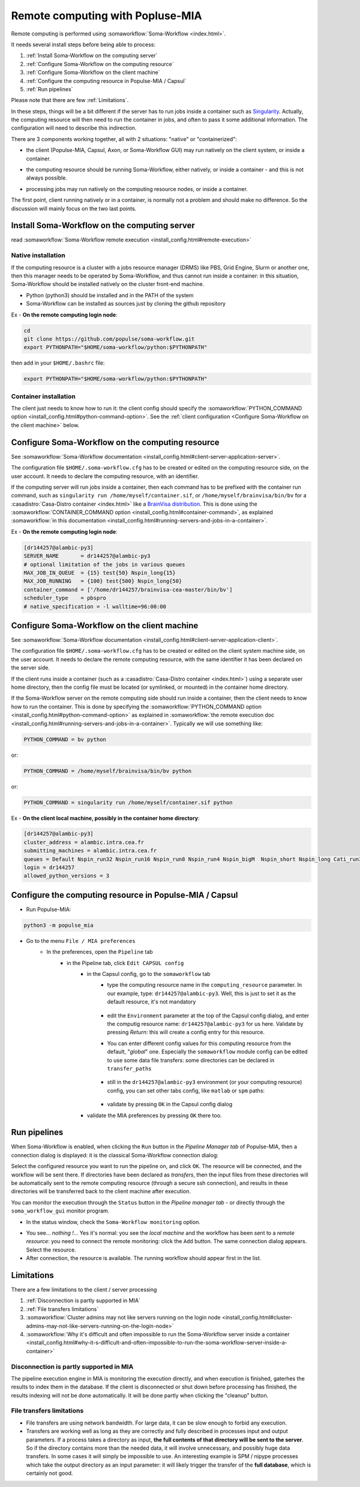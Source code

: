 
Remote computing with Popluse-MIA
=================================

Remote computing is performed using :somaworkflow:`Soma-Workflow <index.html>`.

It needs several install steps before being able to process:

#. :ref:`Install Soma-Workflow on the computing server`
#. :ref:`Configure Soma-Workflow on the computing resource`
#. :ref:`Configure Soma-Workflow on the client machine`
#. :ref:`Configure the computing resource in Populse-MIA / Capsul`
#. :ref:`Run pipelines`

Please note that there are few :ref:`Limitations`.


In these steps, things will be a bit different if the server has to run jobs inside a container such as `Singularity <https://docs.sylabs.io/guides/latest/user-guide/>`_. Actually, the computing resource will then need to run the container in jobs, and often to pass it some additional information. The configuration will need to describe this indirection.

There are 3 components working together, all with 2 situations: "native" or "containerized":

.. mermaid::

    flowchart LR
        Client(Client)<-->SWF(Soma-Workflow server)
        subgraph client [local client]
            Client
        end
        subgraph server [remote computing resource]
            SWF-->Jobs
        end


- the client (Populse-MIA, Capsul, Axon, or Soma-Workflow GUI) may run natively on the client system, or inside a container.

.. mermaid::

    flowchart LR
        Client(Client)<-->SWF(Soma-Workflow server)
        subgraph client [local client]
          subgraph container
              Client
          end
        end
        subgraph server [remote computing resource]
            SWF-->Jobs
        end

- the computing resource should be running Soma-Workflow, either natively, or inside a container - and this is not always possible.

.. mermaid::

    flowchart LR
        Client(Client)<-->SWF(Soma-Workflow server)
        subgraph client [local client]
            Client
        end
        subgraph server [remote computing resource]
            subgraph container
                SWF
            end
            SWF-->Jobs
        end


- processing jobs may run natively on the computing resource nodes, or inside a container.

.. mermaid::

    flowchart LR
        Client(Client)<-->SWF(Soma-Workflow server)
        subgraph client [local client]
            Client
        end
        subgraph server [remote computing resource]
            SWF-->Jobs
            subgraph container
                Jobs
            end
        end


The first point, client running natively or in a container, is normally not a problem and should make no difference. So the discussion will mainly focus on the two last points.

.. _Install Soma-Workflow on the computing server:

Install Soma-Workflow on the computing server
---------------------------------------------

read :somaworkflow:`Soma-Workflow remote execution <install_config.html#remote-execution>`

Native installation
+++++++++++++++++++

If the computing resource is a cluster with a jobs resource manager (DRMS) like PBS, Grid Engine, Slurm or another one, then this manager needs to be operated by Soma-Workflow, and thus cannot run inside a container: in this situation, Soma-Workflow should be installed natively on the cluster front-end machine.

- Python (python3) should be installed and in the PATH of the system
- Soma-Workflow can be installed as sources just by cloning the github repository

Ex - **On the remote computing login node**:

.. code-block:: bash

    cd
    git clone https://github.com/populse/soma-workflow.git
    export PYTHONPATH="$HOME/soma-workflow/python:$PYTHONPATH"

then add in your ``$HOME/.bashrc`` file:

.. code-block:: bash

    export PYTHONPATH="$HOME/soma-workflow/python:$PYTHONPATH"


Container installation
++++++++++++++++++++++

The client just needs to know how to run it: the client config should specify the :somaworkflow:`PYTHON_COMMAND option <install_config.html#python-command-option>`. See the :ref:`client configuration <Configure Soma-Workflow on the client machine>` below.

.. _Configure Soma-Workflow on the computing resource:

Configure Soma-Workflow on the computing resource
-------------------------------------------------

See :somaworkflow:`Soma-Workflow documentation <install_config.html#client-server-application-server>`.

The configuration file ``$HOME/.soma-workflow.cfg`` has to be created or edited on the computing resource side, on the user account. It needs to declare the computing resource, with an identifier.

If the computing server will run jobs inside a container, then each command has to be prefixed with the container run command, such as ``singularity run /home/myself/container.sif``, or ``/home/myself/brainvisa/bin/bv`` for a :casadistro:`Casa-Distro container <index.html>` like a `BrainVisa distribution <https://brainvisa.info>`_. This is done using the :somaworkflow:`CONTAINER_COMMAND option <install_config.html#container-command>`, as explained :somaworkflow:`in this documentation <install_config.html#running-servers-and-jobs-in-a-container>`.

Ex - **On the remote computing login node**:

.. code-block:: cfg

    [dr144257@alambic-py3]
    SERVER_NAME       = dr144257@alambic-py3
    # optional limitation of the jobs in various queues
    MAX_JOB_IN_QUEUE  = {15} test{50} Nspin_long{15}
    MAX_JOB_RUNNING   = {100} test{500} Nspin_long{50}
    container_command = ['/home/dr144257/brainvisa-cea-master/bin/bv']
    scheduler_type    = pbspro
    # native_specification = -l walltime=96:00:00

.. _Configure Soma-Workflow on the client machine:

Configure Soma-Workflow on the client machine
---------------------------------------------

See :somaworkflow:`Soma-Workflow documentation <install_config.html#client-server-application-client>`.

The configuration file ``$HOME/.soma-workflow.cfg`` has to be created or edited on the client system machine side, on the user account. It needs to declare the remote computing resource, with the same identifier it has been declared on the server side.

If the client runs inside a container (such as a :casadistro:`Casa-Distro container <index.html>`) using a separate user home directory, then the config file must be located (or symlinked, or mounted) in the container home directory.

If the Soma-Workflow server on the remote computing side should run inside a container, then the client needs to know how to run the container. This is done by specifying the :somaworkflow:`PYTHON_COMMAND option <install_config.html#python-command-option>` as explained in :somaworkflow:`the remote execution doc <install_config.html#running-servers-and-jobs-in-a-container>`. Typically we will use something like:

.. code-block:: bash

    PYTHON_COMMAND = bv python

or:

.. code-block:: bash

    PYTHON_COMMAND = /home/myself/brainvisa/bin/bv python

or:

.. code-block:: bash

    PYTHON_COMMAND = singularity run /home/myself/container.sif python

Ex - **On the client local machine, possibly in the container home directory**:

.. code-block:: bash

    [dr144257@alambic-py3]
    cluster_address = alambic.intra.cea.fr
    submitting_machines = alambic.intra.cea.fr
    queues = Default Nspin_run32 Nspin_run16 Nspin_run8 Nspin_run4 Nspin_bigM  Nspin_short Nspin_long Cati_run32 Cati_run16 Cati_run8 Cati_run4 Cati_short Cati_long Global_short Global_long run2 run4 run8 run16 run32 lowprio
    login = dr144257
    allowed_python_versions = 3

.. _Configure the computing resource in Populse-MIA / Capsul:

Configure the computing resource in Populse-MIA / Capsul
--------------------------------------------------------

- Run Populse-MIA:

.. code-block:: bash

    python3 -m populse_mia

- Go to the menu ``File / MIA preferences``
    - In the preferences, open the ``Pipeline`` tab
        - in the Pipeline tab, click ``Edit CAPSUL config``
            - in the Capsul config, go to the ``somaworkflow`` tab
                - type the computing resource name in the ``computing_resource`` parameter. In our example, type: ``dr144257@alambic-py3``. Well, this is just to set it as the default resource, it's not mandatory

                    .. image:: ../images/swf_capsul_config1.jpg

                - edit the ``Environment`` parameter at the top of the Capsul config dialog, and enter the computig resource name: ``dr144257@alambic-py3`` for us here. Validate by pressing *Return*: this will create a config entry for this resource.
                - You can enter different config values for this computing resource from the default, "*global*" one. Especially the ``somaworkflow`` module config can be edited to use some data file transfers: some directories can be declared in ``transfer_paths``

                    .. image:: ../images/swf_capsul_config2.jpg

                - still in the ``dr144257@alambic-py3`` environment (or your computing resource) config, you can set other tabs config, like ``matlab`` or ``spm`` paths:

                    .. image:: ../images/swf_capsul_config3.jpg

                    .. image:: ../images/swf_capsul_config4.jpg

                - validate by pressing ``OK`` in the Capsul config dialog

            - validate the MIA preferences by pressing ``OK`` there too.

.. _Run pipelines:

Run pipelines
-------------

When Soma-Workflow is enabled, when clicking the ``Run`` button in the *Pipeline Manager tab* of Populse-MIA, then a connection dialog is displayed: it is the classical Soma-Workflow connection dialog:

.. image:: ../images/swf_connection.jpg

Select the configured resource you want to run the pipeline on, and click ``OK``. The resource will be connected, and the workflow will be sent there. If directories have been declared as *transfers*, then the input files from these directories will be automatically sent to the remote computing resource (through a secure ssh connection), and results in these directories will be transferred back to the client machine after execution.

You can monitor the execution through the ``Status`` button in the *Pipeline manager tab* - or directly through the ``soma_workflow_gui`` monitor program.


- In the status window, check the ``Soma-Workflow monitoring`` option.

.. image:: ../images/swf_monitor1.png

- You see... *nothing !*... Yes it's normal: you see the *local machine* and the workflow has been sent to a *remote resource*: you need to connect the remote monitoring: click the ``Add`` button. The same connection dialog appears. Select the resource.

- After connection, the resource is available. The running workflow should appear first in the list.

.. _Limitations:

Limitations
-----------

There are a few limitations to the client / server processing

#. :ref:`Disconnection is partly supported in MIA`
#. :ref:`File transfers limitations`
#. :somaworkflow:`Cluster admins may not like servers running on the login node <install_config.html#cluster-admins-may-not-like-servers-running-on-the-login-node>`
#. :somaworkflow:`Why it's difficult and often impossible to run the Soma-Workflow server inside a container <install_config.html#why-it-s-difficult-and-often-impossible-to-run-the-soma-workflow-server-inside-a-container>`

.. _Disconnection is partly supported in MIA:

Disconnection is partly supported in MIA
++++++++++++++++++++++++++++++++++++++++

The pipeline execution engine in MIA is monitoring the execution directly, and when execution is finished, gaterhes the results to index them in the database. If the client is disconnected or shut down before processing has finished, the results indexing will not be done automatically.
It will be done partly when clicking the "cleanup" button.

.. _File transfers limitations:

File transfers limitations
++++++++++++++++++++++++++

- File transfers are using network bandwidth. For large data, it can be slow enough to forbid any execution.
- Transfers are working well as long as they are correctly and fully described in processes input and output parameters. If a process takes a directory as input, **the full contents of that directory will be sent to the server**. So if the directory contains more than the needed data, it will involve unnecessary, and possibly huge data transfers. In some cases it will simply be impossible to use. An interesting example is SPM / nipype processes which take the output directory as an input parameter: it will likely trigger the transfer of the **full database**, which is certainly not good.
